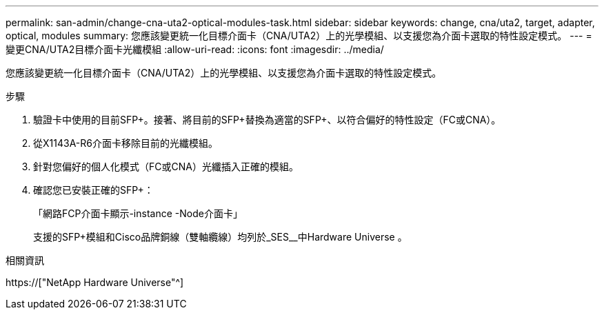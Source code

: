 ---
permalink: san-admin/change-cna-uta2-optical-modules-task.html 
sidebar: sidebar 
keywords: change, cna/uta2, target, adapter, optical, modules 
summary: 您應該變更統一化目標介面卡（CNA/UTA2）上的光學模組、以支援您為介面卡選取的特性設定模式。 
---
= 變更CNA/UTA2目標介面卡光纖模組
:allow-uri-read: 
:icons: font
:imagesdir: ../media/


[role="lead"]
您應該變更統一化目標介面卡（CNA/UTA2）上的光學模組、以支援您為介面卡選取的特性設定模式。

.步驟
. 驗證卡中使用的目前SFP+。接著、將目前的SFP+替換為適當的SFP+、以符合偏好的特性設定（FC或CNA）。
. 從X1143A-R6介面卡移除目前的光纖模組。
. 針對您偏好的個人化模式（FC或CNA）光纖插入正確的模組。
. 確認您已安裝正確的SFP+：
+
「網路FCP介面卡顯示-instance -Node介面卡」

+
支援的SFP+模組和Cisco品牌銅線（雙軸纜線）均列於_SES__中Hardware Universe 。



.相關資訊
https://["NetApp Hardware Universe"^]
